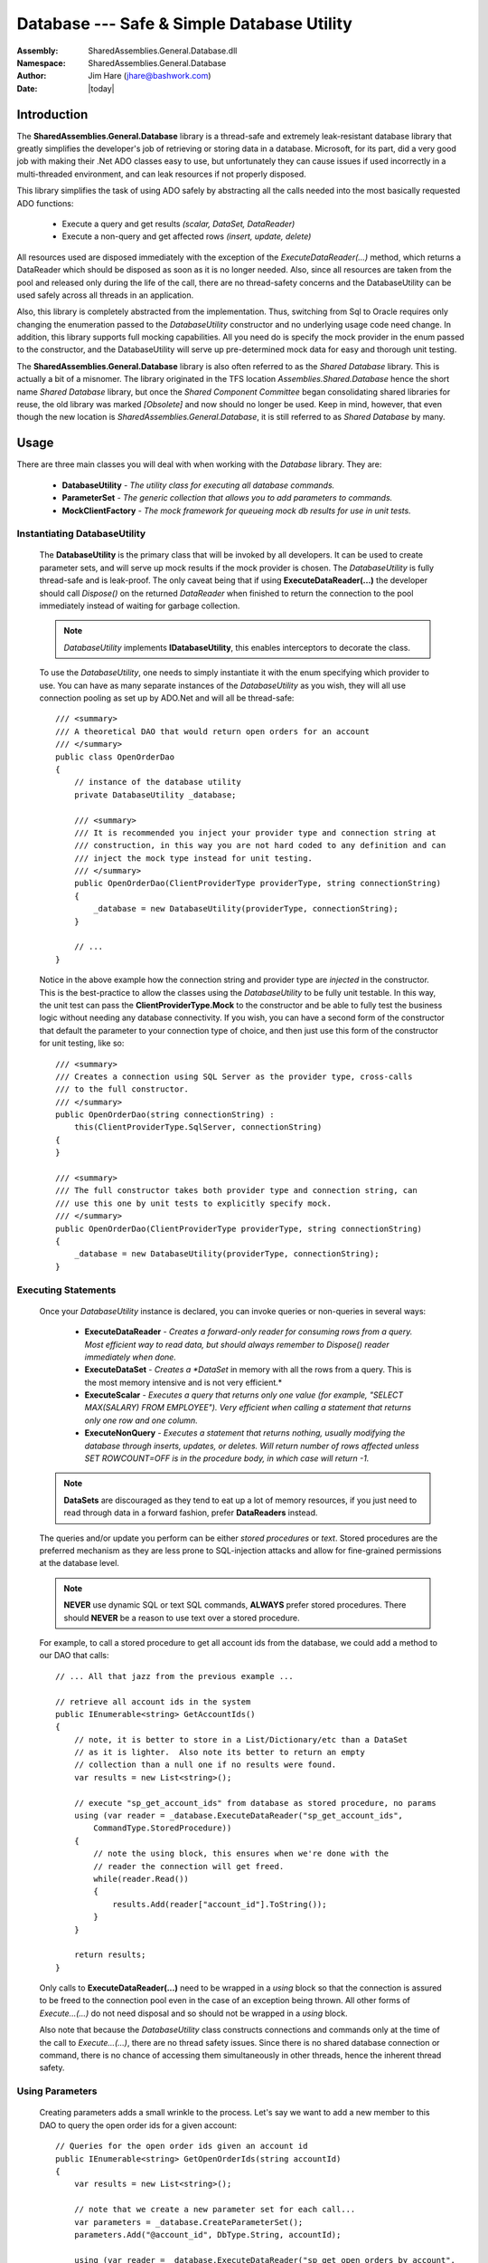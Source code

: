 =========================================================================
Database --- Safe & Simple Database Utility
=========================================================================
:Assembly: SharedAssemblies.General.Database.dll
:Namespace: SharedAssemblies.General.Database
:Author: Jim Hare (`jhare@bashwork.com <mailto:jhare@bashwork.com>`_)
:Date: |today|

.. module:: SharedAssemblies.General.Database
   :platform: Windows, .Net
   :synopsis: Database - Safe & Simply Database Utility

.. highlight:: csharp

.. index:: Database

Introduction
------------------------------------------------------------

The **SharedAssemblies.General.Database** library is a thread-safe and extremely leak-resistant database library that
greatly simplifies the developer's job of retrieving or storing data in a database.  Microsoft, for its part, did a very good job with making their .Net 
ADO classes easy to use, but unfortunately they can cause issues if used incorrectly in a multi-threaded environment, 
and can leak resources if not properly disposed.

This library simplifies the task of using ADO safely by abstracting all the calls needed into the most basically requested ADO functions:

    * Execute a query and get results *(scalar, DataSet, DataReader)*
    * Execute a non-query and get affected rows *(insert, update, delete)*

All resources used are disposed immediately with the exception of the *ExecuteDataReader(...)* method, which returns a DataReader which should be
disposed as soon as it is no longer needed.  Also, since all resources are taken from the pool and released only during the life of the call,
there are no thread-safety concerns and the DatabaseUtility can be used safely across all threads in an application.

Also, this library is completely abstracted from the implementation.  Thus, switching from Sql to Oracle requires only changing the enumeration 
passed to the *DatabaseUtility* constructor and no underlying usage code need change.  In addition, this library supports full mocking capabilities.
All you need do is specify the mock provider in the enum passed to the constructor, and the DatabaseUtility will serve up pre-determined mock data
for easy and thorough unit testing.

The **SharedAssemblies.General.Database** library is also often referred to as the *Shared Database* library.  This is actually a bit of
a misnomer.  The library originated in the TFS location *Assemblies.Shared.Database* hence the short name *Shared Database* library, but
once the *Shared Component Committee* began consolidating shared libraries for reuse, the old library was marked *[Obsolete]* and now should no
longer be used.  Keep in mind, however, that even though the new location is *SharedAssemblies.General.Database*, it is still referred to as
*Shared Database* by many.

Usage
--------------------------------------------------------------

There are three main classes you will deal with when working with the *Database* library.  They are:

    * **DatabaseUtility** - *The utility class for executing all database commands.*
    * **ParameterSet** - *The generic collection that allows you to add parameters to commands.*
    * **MockClientFactory** - *The mock framework for queueing mock db results for use in unit tests.*
    
Instantiating DatabaseUtility
^^^^^^^^^^^^^^^^^^^^^^^^^^^^^^^^^^^^^^^^^^^^^^^^^^^^^^^^^^^^
        
    The **DatabaseUtility** is the primary class that will be invoked by all developers.  It can be used to create parameter sets, and will serve
    up mock results if the mock provider is chosen.  The *DatabaseUtility* is fully thread-safe and is leak-proof.  The only caveat being that if 
    using **ExecuteDataReader(...)** the developer should call *Dispose()* on the returned *DataReader* when finished to return the connection
    to the pool immediately instead of waiting for garbage collection.
    
    .. Note:: *DatabaseUtility* implements **IDatabaseUtility**, this enables interceptors to decorate the class.  

    To use the *DatabaseUtility*, one needs to simply instantiate it with the enum specifying which provider to use.  You can have as many separate instances
    of the *DatabaseUtility* as you wish, they will all use connection pooling as set up by ADO.Net and will all be thread-safe::

        /// <summary>
        /// A theoretical DAO that would return open orders for an account
        /// </summary>
        public class OpenOrderDao
        {
            // instance of the database utility
            private DatabaseUtility _database;

            /// <summary>
            /// It is recommended you inject your provider type and connection string at
            /// construction, in this way you are not hard coded to any definition and can 
            /// inject the mock type instead for unit testing.
            /// </summary>
            public OpenOrderDao(ClientProviderType providerType, string connectionString)
            {
                _database = new DatabaseUtility(providerType, connectionString);
            }

            // ... 
        }

    Notice in the above example how the connection string and provider type are *injected* in the constructor.  This is the best-practice to allow the 
    classes using the *DatabaseUtility* to be fully unit testable.  In this way, the unit test can pass the **ClientProviderType.Mock** to the 
    constructor and be able to fully test the business logic without needing any database connectivity.  If you wish, you can have a second form of the constructor that 
    default the parameter to your connection type of choice, and then just use this form of the constructor for unit testing, like so::

            /// <summary>
            /// Creates a connection using SQL Server as the provider type, cross-calls
            /// to the full constructor.
            /// </summary>
            public OpenOrderDao(string connectionString) :
                this(ClientProviderType.SqlServer, connectionString)
            {
            }

            /// <summary>
            /// The full constructor takes both provider type and connection string, can 
            /// use this one by unit tests to explicitly specify mock.
            /// </summary>
            public OpenOrderDao(ClientProviderType providerType, string connectionString)
            {
                _database = new DatabaseUtility(providerType, connectionString);
            }
        
Executing Statements
^^^^^^^^^^^^^^^^^^^^^^^^^^^^^^^^^^^^^^^^^^^^^^^^^^^^^^^^^^^^

    Once your *DatabaseUtility* instance is declared, you can invoke queries or non-queries in several ways:

        * **ExecuteDataReader** - *Creates a forward-only reader for consuming rows from a query.  Most efficient way to read data, but should always remember to Dispose() reader immediately when done.*
        * **ExecuteDataSet** - *Creates a *DataSet* in memory with all the rows from a query.  This is the most memory intensive and is not very efficient.*
        * **ExecuteScalar** - *Executes a query that returns only one value (for example, "SELECT MAX(SALARY) FROM EMPLOYEE").  Very efficient when calling a statement that returns only one row and one column.*
        * **ExecuteNonQuery** - *Executes a statement that returns nothing, usually modifying the database through inserts, updates, or deletes.  Will return number of rows affected unless SET ROWCOUNT=OFF is in the procedure body, in which case will return -1.*

    .. Note:: **DataSets** are discouraged as they tend to eat up a lot of memory resources, if you just need to read through data in a forward fashion, prefer **DataReaders** instead.
    
    The queries and/or update you perform can be either *stored procedures* or *text*.  Stored procedures are the preferred mechanism as they are less prone to SQL-injection attacks and 
    allow for fine-grained permissions at the database level.

    .. Note:: **NEVER** use dynamic SQL or text SQL commands, **ALWAYS** prefer stored procedures.  There should **NEVER** be a reason to use text over a stored procedure.
    
    For example, to call a stored procedure to get all account ids from the database, we could add a method to our DAO that calls::
    
            // ... All that jazz from the previous example ...

            // retrieve all account ids in the system
            public IEnumerable<string> GetAccountIds()
            {
                // note, it is better to store in a List/Dictionary/etc than a DataSet 
                // as it is lighter.  Also note its better to return an empty 
                // collection than a null one if no results were found.
                var results = new List<string>();

                // execute "sp_get_account_ids" from database as stored procedure, no params
                using (var reader = _database.ExecuteDataReader("sp_get_account_ids", 
                    CommandType.StoredProcedure))
                {
                    // note the using block, this ensures when we're done with the 
                    // reader the connection will get freed.
                    while(reader.Read())
                    {                    
                        results.Add(reader["account_id"].ToString());
                    }
                }

                return results;
            }            

    Only calls to **ExecuteDataReader(...)** need to be wrapped in a *using* block so that the connection is assured to be freed to the connection pool even in the 
    case of an exception being thrown.  All other forms of *Execute...(...)* do not need disposal and so should not be wrapped in a *using* block.
    
    Also note that because the *DatabaseUtility* class constructs connections and commands only at the time of the call to *Execute...(...)*, there are no
    thread safety issues.  Since there is no shared database connection or command, there is no chance of accessing them simultaneously in other threads, hence
    the inherent thread safety.
    
Using Parameters
^^^^^^^^^^^^^^^^^^^^^^^^^^^^^^^^^^^^^^^^^^^^^^^^^^^^^^^^^^^^

    Creating parameters adds a small wrinkle to the process.  Let's say we want to add a new member to this DAO to query the open order ids for a given account::
    
        // Queries for the open order ids given an account id
        public IEnumerable<string> GetOpenOrderIds(string accountId)
        {
            var results = new List<string>();

            // note that we create a new parameter set for each call...
            var parameters = _database.CreateParameterSet();
            parameters.Add("@account_id", DbType.String, accountId);

            using (var reader = _database.ExecuteDataReader("sp_get_open_orders_by_account", 
                CommandType.StoredProcedure, parameters))
            {
                while(reader.Read())
                {
                    results.Add(reader["order_id"].ToString());
                }
            }

            return results;
        }    
        
    You will notice that we call the **CreateParameterSet()** method off of the *DatabaseUtility* instance.  While we could pass in a *DbParameter[]*
    instead, this is not as safe or desirable because it would fail to mock correctly or switch providers correctly.
    
    You can construct a parameter set directly, but if you do so please use the provider type from your *DatabaseUtility* instance to ensure that provider
    switches and mocking work correctly::
    
            // note we are not hard coding provider type, but passing in from our instance
            var parameters = new ParameterSet(_database.ProviderFactory)
                                 {
                                     {"@account_id", DbType.String, accountId}
                                 };

    .. note:: **NEVER** set the provider type in the ParameterSet manually.
    
    Always use **CreateParameterSet()** from the *DatabaseUtility* instance, or pass in the *DatabaseUtility* instance's **ProviderFactory** 
    property to ParameterSet's constructor.  In both of these cases, you will ensure that if the *DatabaseUtility* provider changes, 
    the *ParameterSet* will change as well.

    You can also take advantage of implicit typing on the parameters.  Either the *Add()* call or initializer list above could have avoided the 
    *DbType.String* direct specification of the type and just passed the parameter name and the value.  In these cases, the type is inferred 
    from the value passed in.  When you are specifying input parameters, this is fine.  However, for output parameters, you must always specify a type.
    
    .. note:: **NEVER** reuse your parameters between commands, **ALWAYS** create a new set of parameters per call to *Execute...(...)*.
    
    This bears repeating: SqlParameters are strongly tied to the SqlCommand they are used with.  Once the SqlParameter is used in a command, the same 
    instance of that parameter cannot be re-used on another call to execute, it must be re-created each time.  Just get in the habit of creating 
    your parameter set before each call to Execute...(...) and you'll be fine.
    
Logging Long Queries
^^^^^^^^^^^^^^^^^^^^^^^^^^^^^^^^^^^^^^^^^^^^^^^^^^^^^^^^^^^^

    This really belongs under interceptors, and is explained more in detail there, however it is worth noting here as 
    well that the **TimeThresholdInterceptor** is extremely handy for logging long database query times.  To use this
    you need reference both the *Castle.Core* assembly and the *SharedAssemblies.General.Interceptors* assembly.
    
    This is a brief example, for more information, see the usage guide for the Interceptors::
    
            // create an interceptor around DatabaseUtility that logs calls over 5 seconds.
            IDatabaseUtility dbUtility = TimeThresholdInterceptor.Create<IDatabaseUtility>(
                new DatabaseUtility(ClientProviderType.SqlServer, "server=cgserver001..."),
                TimeSpan.FromSeconds(5));

            // this call to the wrapped DatabaseUtility will now log warnings when any
            // methods called on it exceed 5 seconds.  Useful for detecting long queries.
            dbUtility.ExecuteNonQuery("sp_some_proc", CommandType.StoredProcedure);      
    
Converting Results Using TypeConverter and Extensions
^^^^^^^^^^^^^^^^^^^^^^^^^^^^^^^^^^^^^^^^^^^^^^^^^^^^^^^^^^^^^

    You'll notice that the example of getting results earlier just took a string value of the data.  This is really easy to do because all 
    DB primitive types support a ToString() to convert them to a string format.  However, if you want to get data from a database as an integer,
    you now have problems.  Consider this revision of the code to now get a list of account ids that is numeric instead of string::
    
        public IEnumerable<int> GetAccountIds()
        {
            // now a list of int
            var results = new List<int>();

            using (var reader = _database.ExecuteDataReader("sp_get_account_ids", 
                CommandType.StoredProcedure))
            {
                while(reader.Read())
                {                
                    // cast the column type to int
                    results.Add((int)reader["account_id"]);
                }
            }

            return results;
        }        
    
    Will this work?  The answer is a big, resounding, **MAYBE**.  The reason for the uncertainty is that remember that reader[column] returns
    an **object**, and casting an object to anything is not a conversion, but a cast.  Thus the only way this code will succeed is if the 
    database column returned as "account_id" in the stored procedure is the SQL equivalent of type DbType.Int32.  If it's a string, a long, 
    a short, a numeric, a decimal, etc, it will always fail because the cast from object requires it to be the exact type.
    
    .. note:: Casting a column from a DataReader or DataSet must be the **exact** type or it will fail even if a conversion is possible.  Use **TypeConverter** or **ObjectExtensions** instead.
    
    So what do we do?  We don't want to strongly tie our types if possible.  And even if we do, what happens if the column is null?  In this case it will return **DBNull.Value**
    which will definitely NOT match the type.
    
    .. note:: A null column value does not return a null reference, but instead returns **DBNull.Value**.
    
    The answer then is to use the **TypeConverter** or **ObjectExtensions**
    extension method set from the **SharedAssemblies.Core** library.  These allow you to convert any object to any other type as long as a conversion
    exists, and they handle **null** and **DBNull.Value** values correctly.
    
    Instead of the cast, you can use this::

        // convert the column to type int, use -1 if null or DBNull.Value
        results.Add(TypeConverter.ToType<int>(reader["account_id"], -1);
    
    Or better yet, this::
    
        // convert the column to type int, use -1 if null or DBNull.Value
        results.Add(reader["account_id"].ToType<int>(-1));
                        
    The extension syntax is much easier and more fluent to use, you need just add the **SharedAssemblies.Core.Extensions** namespace to your using directives.
    
Mocking Results For Unit Tests
^^^^^^^^^^^^^^^^^^^^^^^^^^^^^^^^^^^^^^^^^^^^^^^^^^^^^^^^^^^^^

    While *DatabaseUtility* implements **IDatabaseUtility**, you do not need to mock DatabaseUtility directly.  You may, if you wish, of course, but
    it is unnecessary as *DatabaseUtility* has an extremely robust mocking framework already built into it so that any use of it can be 
    easily mocked with mock results without having to write a bunch of mocking code.
    
    This is the major advantage of this library: the built-in support for mocking results.  This is because inside the library there is a definition of a complete 
    **DbProviderFactory** hierarchy that has mock versions of all db components such as DbConnection, DbCommand, DbParameter, DbDataReader, etc.  Each of these
    mock versions behave like their Sql and Oracle counterparts except that they return canned data queued up by the user. 
    
    To use the mock facilities to unit test code business logic, you need two things:
    
        * **ProviderType must be injected** - *This is the best and cleanest way to enable your code to be fully unit-tested as it allows switching to the mock easily.*
        * **Mock CommandResults must be added** - *For each database command the test is to invoke, an appropriate set of mock results must be created.*
        
    The first of these is easy and straightforward, consider our DAO example from above::
    
        // A theoretical DAO that would return open orders for an account
        public class OpenOrderDao
        {
            // instance of the database utility
            private DatabaseUtility _database; 

            // It is recommended you inject your provider type and connection 
            // string at construction.
            public OpenOrderDao(ClientProviderType providerType, string connectionString)
            {
                _database = new DatabaseUtility(providerType, connectionString);
            }

            // ... 
        }

    Here the ClientProviderType is provided at construction of the class, this allows the class to be unit tested with mock results
    and changed back to the actual provider type for real operation.  You could also alternatively use a property to inject the
    *ClientProviderType* or even a *DatabaseUtility* instance.  As a third method, you could use a config setting to specify the
    provider type, though this is the least recommended approach as classes should not configure themselves or they risk being
    too strongly coupled to an implementation.
    
    Once you have an injectable *ClientProviderType* by whatever means you devise, writing the unit tests becomes easy::
    
        [TestClass]
        public class OpenOrderDaoTest
        {
            // context, part of MSTest
            public TestContext TestContext { get; set; }
            
            // a sample test to invoke our business logic with a mock provider
            [TestMethod]
            public void GetAccountIds_ReturnsEmptyList_IfNoResults()
            {            
                // the important part is passing in the mock provider type, 
                // the connection string is somewhat irrelevant
                var testDao = new OpenOrderDao(ClientProviderType.Mock, 
                    "some connection string");
                
                // set up mock results expected from db
                ...
                
                // invoke the dao, this calls the DatabaseUtility through 
                // the Mock provider type.
                var actual = testDao.GetAccountIds(); 
                
                Assert.AreEqual(actual.Count, 0);
            }
        }
        
    Easy!  Notice that the only thing you did to specify this is now mocked vs SQL Server or some other provider was to 
    change the *ClientProviderType* passed in.  We still need to set up some mock results, but notice that our
    business logic did not have to change at all to accommodate mock data, and now we can test a wide range of circumstances
    including:
    
        * What happens when no results are returned?
        * What happens when too many results are returned?
        * What happens when a column isn't returned?
        * What happens if an exception is thrown?
        * And many more...
    
    Basically, anything a database can do, you can configure the Mock provider to do.  It can throw on Open, on Commit, on Rollback, or on
    Execute.  It can return scalars, DataSets, DataReaders, and rows affected.  It can even queue up multiple sets of results to be
    returned on the same or different connection/command pairs::
    
            // create the results you expect for the command
            MockCommandResults mockResults = new MockCommandResults();

            // in this case, our command is going to return 1 result set containing 5 rows
            mockResults.ResultSet = new DataTable[1];

            // must define columns and rows
            mockResults.ResultSet[0].Columns.Add("account_id", typeof (string));
            mockResults.ResultSet[0].Rows.Add("11111111");
            mockResults.ResultSet[0].Rows.Add("11111112");
            mockResults.ResultSet[0].Rows.Add("11111113");
            mockResults.ResultSet[0].Rows.Add("11111114");
            mockResults.ResultSet[0].Rows.Add("11111115");

            // add to the mock factory for all connections (first null), all commands (second null)
            MockClientFactory.Instance[null][null].Enqueue(mockResults);

    There are a few things of note here.  First of all, you must specify your columns along with your rows (so it knows what column names to return).
    Second, you have the option of specifying a specific connection/command to apply them to, or all (99.9% of the time, you can just use [null][null] to default to all).  
    Finally, note that these results are **enqueued**, this means once they are returned, they are consumed and removed.  This is so you can queue up multiple results in a row to 
    simulate a piece of business logic that may call a query in a loop.
    
    You can also return mock scalars or rows affected, these would be returned by calls to *ExecuteScalar(...)* and *ExecuteNonQuery(...)* respectively::
    
        // this might be your mock result for a query that gets a max value from a column
        MockClientFactory.Instance[null][null].Enqueue(
            new MockCommandResults { ScalarResult = 35.7 });
        
        // or this might be your mock result for an update that indicates 5 rows were affected
        MockClientFactory.Instance[null][null].Enqueue(
            new MockCommandResults { RowsAffected = 5 });
        
    And, you can also specify whether a connection or command should throw::
    
        // tell your mock that it should throw when the connection indicated is opened.
        MockClientFactory.Instance[null].ShouldMockConnectionThrowOnOpen = true;
        
        // tell your mock command results that the Execute should throw 
        MockClientFactory.Instance[null][null].Enqueue(
            new MockCommandResults
                {
                    ShouldMockCommandThrowOnExecute = true
                });
    
Specifying Different Results per Command or Connection
^^^^^^^^^^^^^^^^^^^^^^^^^^^^^^^^^^^^^^^^^^^^^^^^^^^^^^^^^^

    The examples above use null in the indexers will give you the default connection and or command.  
    However, there is a mnemonic property as well if you prefer.  These
    two forms are absolutely identical::
    
        // the indexers using null...
        MockClientFactory.Instance[null][null].Enqueue(...)
        
        // are the same as the properties below...
        MockClientFactory.ConnectionResults.CommandResults.Enqueue(...);
        
        // or mix and match, still the same...
        MockClientFactory[null].CommandResults.Enqueue(...);
        MockClientFactory.ConnectionResults[null].Enqueue(...);
                
    This does not mean that a default connection string implies that the command string must be default.  Take these examples::

        // this will apply the mock results for any command, any connection
        MockClientFactory[null][null].Enqueue(...);
        
        // this will apply the mock results for the command 
        // "sp_get_orders" on any connection
        MockClientFactory[null]["sp_get_orders"].Enqueue(...);
        
        // this will apply the mock results for any command on the 
        // connection "server=cgsomedb001,..."
        MockClientFactory["server=cgsomedb001,..."][null].Enqueue(...);
    
    .. Note:: Nearly all the time, you can safely specify [null][null] because most of the time a piece of business logic is only executing against one command, one connection.  The capability was added, though, for those pieces of business logic that query multiple databases or commands that can't be unit tested separately.

Classes
--------------------------------------------------------------

The following are a summary of the key classes in the SharedAssemblies.General.Database library.

.. class:: DatabaseUtility

.. index::
    pair: Database; Utility

The **DatabaseUtility** is the core class for running database commands in a simple, thread-safe, and leak-free manner.  *DatabaseUtility* implements
*IDatabaseUtility* which enables it to be decorated easily.  It does not need to be mocked, itself, as it contains its own mocking framework.

    .. attribute:: DatabaseUtility.ProviderFactory
    
        
        :returns: DbProviderFactory instance of the abstract factory in use.
        :rtype: DbProviderFactory
        
        This attribute is used to return the current provider factory that was instantiated for this database utility's instance.
        
    .. attribute:: DatabaseUtility.ParameterFactory 
    
        :returns: ParameterFactory that creates parameters for the database utility's provider.
        :rtype: ParameterFactory
        
        
        This attribute is used to return the current parameter factory used to generate parameter sets.
        
    .. attribute:: DatabaseUtility.ConnectionString
    
        :returns: The connection string used to instantiate this instance.
        :rtype: string
        
        
        This attribute can be used to get the current connection string of this database utility instance.
        
    .. method:: DatabaseUtility.CreateParameterSet()
    
        :returns: ParameterSet of the same type as the database utility's provider type.
        :rtype: ParameterSet
        
        
        This is one of the preferred ways to create new parameter sets.  It is safe since it will always return a parameter set that is appropriate for
        the provider of this database instance.
        
    .. method:: DatabaseUtility.ExecuteDataSet(commandText, commandType[, parameters][, setToFill])
    
        :param commandText: the stored procedure or sql text to execute
        :type commandText: string
        :param commandType: indicates if commandText is an inline query or a stored procedure.
        :type commandType: CommandType
        :param parameters: a collection of parameter to use in the query or stored procedure.
        :type parameters: ParameterSet
        :param setToFill: an existing data set to load/update results into.
        :type setToFill: DataSet
        :returns: The filled DataSet with the command results.
        :rtype: DataSet
        
        
        This method is used when you want to return an in-memory collection of DataTables mirroring the result sets.  These are very memory
        intensive and should be used with care.  In general, if you only need a subset of the results or need to forward iterate, it is better
        to use *ExecuteDataReader(...)*.
        
    .. method:: DatabaseUtility.ExecuteDataReader(commandText, commandType[, parameters])
    
        :param commandText: the stored procedure or sql text to execute
        :type commandText: string 
        :param commandType: indicates if commandText is an inline query or a stored procedure.
        :type commandType: CommandType 
        :param parameters: a collection of parameter to use in the query or stored procedure.
        :type parameters: ParameterSet 
        :returns: A provider-specific reader that will iterate over the results.
        :rtype: IDataReader 
        
        
        This method is used when you want to process query results in a very efficient, forward-only approach.  For the most part,
        this should be the method of choice when querying data, and then either process items one-by-one or load into a slimmer structure
        such as a List<T>.  
        
        Remember that IDataReader is disposable and must be cleaned up promptly to avoid holding a connection longer than necessary.  Thus it is
        always best to wrap calls to *ExecuteDataReader(...)* in a using block::
        
            using(var reader = myDbUtil.ExecuteDataReader(...))
            {
                ... // process results ...
            }
    
    .. method:: DatabaseUtility.ExecuteScalar(commandText, commandType[, parameters])
    
        :param commandText: the stored procedure or sql text to execute
        :type commandText: string 
        :param commandType: indicates if commandText is an inline query or a stored procedure.
        :type commandType: CommandType 
        :param parameters: a collection of parameter to use in the query or stored procedure.
        :type parameters: ParameterSet 
        :returns: A single value from row 1, column 1 of the results.
        :rtype: object 
        
        
        This method is used when you only care about a single value returned from a query.  Note that this value must
        be actually in the result set of the query and not a stored procedure's return value, which is considered a parameter.
        
    .. method:: DatabaseUtility.ExecuteNonQuery(commandText, commandType[, parameters])
    
        :param commandText: the stored procedure or sql text to execute
        :type commandText: string
        :param commandType: indicates if commandText is an inline query or a stored procedure.
        :type commandType: CommandType
        :param parameters: a collection of parameter to use in the query or stored procedure.
        :type parameters: ParameterSet
        :returns: Number of rows affected by the command.
        :rtype: int
        
        
        This method is used when you need to execute a non-query command that inserts, updates, or deletes rows in the database.  It
        returns the number of rows affected by the command or stored procedure, however if ROWCOUNT is off in the database or turned off 
        in the stored procedure, it will always return -1.
        
.. class:: ParameterSet

.. index::
    pair: Parameter; Database

The **ParameterSet** is a generic collection of *DbParameter* tied to a specific client provider type.  It allows adding parameters in a 
provider-neutral way to allow for maximum re-usability and unit-testability.

    .. attribute:: ParameterSet.ProviderFactory
    
        :returns: A DbProviderFactory instance of the abstract factory in use.
        :rtype: DbProviderFactory 
        
        
        This attribute is used to return the current provider factory that was instantiated for this *ParameterSet* instance.
        
    .. attribute:: ParameterSet.ParameterFactory
    
        :returns: A ParameterFactory that creates parameters for the database utility's provider.
        :rtype: ParameterFactory 
        
        
        This attribute is used to return the current parameter factory used by this *ParameterSet* instance.
        
    .. attribute:: ParameterSet.Count
    
        :returns: The number of parameters in the set.
        :rtype: int
        
        
        Returns the number of parameters currently in the *ParameterSet*.
        
    .. method:: ParameterSet.Item(index | parameterName)
    
        :param index: An integer index of the parameter to return or set.
        :type index: int
        :param parameterName: The name of the parameter to return or set.
        :type parameterName: string
        :returns: The DbParameter referenced by the indexer.
        :rtype: DbParameter
        
        
        Item is the .Net name for the indexer ([]) operator.  This is the property for the *ParameterSet* that will return the parameter specified by name or by index.  In C# it is accessed using the 
        square brackets [] but in VB.Net, it is accessed through the Item property::
        
            DbParameter accountParameter = myParameterSet["@account_id"];
        
    .. method:: ParameterSet.Add(name[, type][, direction][, value])
    
        :param name: the name of the parameter as indicated in the database command.
        :type name: string
        :param type: the database type of the parameter as indicated in the database command.
        :type type: DbType
        :param direction: whether the parameter is input or output or a return value.
        :type direction: ParameterDirection
        :param value: the value to give the input parameter.
        :type value: object
        :returns: A provider-specific DbParameter instance based on type of the ParameterSet.
        :rtype: DbParameter
        
        
        This method is used to add a parameter to a *ParameterSet*.  You must at least specify the parameter name, and all other 
        values can be inferred:
        
            * **type** is inferred from **value** if specified.
            * **direction** is assumed to be Input unless otherwise specified.
            * **value** is assumed to be *DBNull.Value* unless specified.
        
    .. method:: ParameterSet.ToArray()
    
        :returns: An array of DbParameter references in the *ParameterSet*.
        :rtype: DbParameter[]
        
        
        This method is used to convert the *ParameterSet* to an array of *DbParameter*.
        
    .. method:: ParameterSet.GetEnumerator()
    
        :returns: An enumerator over the collection of parameters.
        :rtype: IEnumerator 
        
        
        This method is used to return the enumerator for processing in a *foreach* loop or with initializer lists.  Can also be
        invoked directly if desired.
        
.. class:: MockClientFactory

.. index::
    pair: Database; MockClientFactory

The **MockClientFactory** is the mock implementation of ADO.Net's *DbProviderFactory*.  It is a concrete implementation of the
abstract factory pattern that returns all Mock instances.  This is the provider factory that will be chosen when the 
*DatabaseUtility* is constructed with a *ClientProviderType.Mock*.

These mock types can be used either from *DatabaseUtility* or even directly as long as the code to be mocked uses the common ADO framework.

    .. attribute:: MockClientFactory.ConnectionResults
    
        :returns: The mock connection results for the default connection.
        :rtype: MockConnectionResults 
        
        
        This attribute is a more mnemonic way of calling the indexer with the null value.  It returns the connection results for
        any mock request whose connection string is not currently in the dictionary.
        
    .. attribute:: MockClientFactory.Instance
    
        :returns: the Singleton instance of this class.
        :rtype: MockClientFactory 
        
    
        Returns the static instance of this Singleton.
        
    .. attribute:: MockClientFactory.ConnectionResultsMap
    
        :returns: A dictionary of connection results for each connection string.
        :rtype: Dictionary<string, MockConnectionResults>
        
        
        This attribute returns the current list of all *MockConnectionResults* for each connection string.

    .. method:: MockClientFactory.Item(string connectionString)
    
        :param connectionString: the connection string to set or get results from.
        :type connectionString: string
        :returns: The mock connection results for the connection string provided.
        :rtype: MockConnectionResults
        
        Item is the .Net name for the indexer ([]) operator.  This attribute returns the *MockConnectionResults* that apply to the specified connection string.  If the connection string specified
        is *null*, then the default *MockConnectionResults* instance is returned, which will apply to all unlisted connection strings::
        
            // get results specific for connection string "cgsomerserver001..."
            MockConnectionResults someServerResults = MockClientFactory.Instance["server=cgsomeserver001..."];
            
            // get default results
            MockConnectionResults defaultResults = MockClientFactory.Instance[null];
        
    .. method:: MockClientFactory.CreateCommand()
    
        :returns: A mock implementation of *DbCommand*.
        :rtype: DbCommand
        
        
        Returns a mock implementation of the *DbCommand* abstract type.
    
    .. method:: MockClientFactory.CreateConnection()
    
        :returns: A mock implementation of *DbConnection*.
        :rtype: DbConnection
        
        
        Returns a mock implementation of the *DbConnection* abstract type.
        
    .. method:: MockClientFactory.CreateDataAdapter()
    
        :returns: A mock implementation of *DbDataAdapter*.
        :rtype: DbDataAdapter
        
        
        Returns a mock implementation of the *DbDataAdapter* abstract type.
    
    .. method:: MockClientFactory.CreateParameter()
    
        :returns: A mock implementation of *DbParameter*.
        :rtype: DbParameter
        
        
        Returns a mock implementation of the *DbParameter* abstract type.
    
    .. method:: MockClientFactory.CreateConnectionStringBuilder()
    
        :returns: A mock implementation of *DbConnectionStringBuilder*.
        :rtype: DbConnectionStringBuilder
        
        
        Returns a mock implementation of the *DbConnectionStringBuilder* abstract type.
    
    .. method:: ResetMockResults()
    
        :returns: nothing
        :rtype: void
        
    
        This method is useful for clearing all mock results so you can start each unit test fresh.
        
.. class:: MockConnectionResults

.. index::
    pair: Database; MockConnectionResults

The **MockConnectionResults** is a collection of results that will be returned when actions are executed against the specified connection.

    .. attribute:: MockConnectionResults.CommandResults
    
        :returns: A queue of mock command results for the default command.
        :rtype: Queue<MockCommandResults> 
        
        
        This attribute is a more mnemonic way of calling the indexer with the null value.  It returns the command results for
        any mock request whose command string is not currently in the dictionary.
        
    .. attribute:: MockConnectionResults.ShouldMockConnectionThrowOnOpen
    
        :returns: Whether or not mock connection will throw on open.
        :rtype: bool
        
        
        This attribute allows you to specify if the connection should throw an exception on a call to *Open()*.
        
    .. attribute:: MockConnectionResults.ShouldMockTransactionThrowOnCommit
    
        :returns: Whether any transaction should throw on commit.
        :rtype: bool
        
        
        This attribute allows you to specify if any transaction on this connection should throw an exception when *Commit()* is called.
        
    .. attribute:: MockConnectionResults.ShouldMockTransactionThrowOnRollback
    
        :returns: Whether any transaction should throw on rollback.
        :rtype: bool
        
        
        This attribute allows you to specify if any transaction on this connection should throw an exception when *Rollback()* is called.
        
    .. method:: MockConnectionResults.Item(commandString)
    
        :param commandString: the command string to set or get results from.
        :type commandString: string
        :returns: A queue of mock command results for the command string provided.
        :rtype: Queue<MockCommandResults> 
        
        
        This is the .Net index operator ([]).  This attribute returns the *MockCommandResults* that apply to the specified command string.  If the command string specified
        is *null*, then the default *MockCommandResults* instance is returned, which will apply to all unlisted command strings::
        
            // get the command results specific for command sp_get_all_accounts
            MockCommandResults someServerResults = MockClientFactory.Instance[null]["sp_get_all_accounts"];
            
            // get default results on the default connection
            MockCommandResults defaultResults = MockClientFactory.Instance.[null][null];
        
.. class:: MockCommandResults

.. index::
    pair: Database; MockCommandResults

The **MockCommandResults** is a collection of results for a particular command in the parent *MockConnectionResults*.

    .. attribute:: MockCommandResults.ShouldMockCommandThrowOnExecute
    
        :returns: True if mock command should throw an exception at execution.
        :rtype: bool
        
        
        If this attribute is true, the mock command will throw an exception whenever an *Execute...(...)* method is called.
        
    .. attribute:: MockCommandResults.ResultSet
    
        :returns: Array of results of a mock query
        :rtype: DataTable[]
        
        
        This property is used to specify the multiple result sets that may be returned by a call to *ExecuteDataSet(...)* or *ExecuteDataReader(...)*.  
        Remember to fill in both rows and columns.
        
    .. attribute:: MockCommandResults.RowsAffectedResult
    
        :returns: The number of rows affected
        :rtype: int
        
        
        This property sets the number of rows affected that will be returned by the mock command when executed via *ExecuteNonQuery(...)*.
        
    .. attribute:: MockCommandResults.ScalarResult
    
        :returns: The scalar value to return
        :rtype: object
        
        
        This property sets the scalar result to be returned when a mock command is executed via *ExecuteScalar(...)*.
        
For more information, see the `API Reference <../../../../Api/index.html>`_.        
    
    
        
        
        

